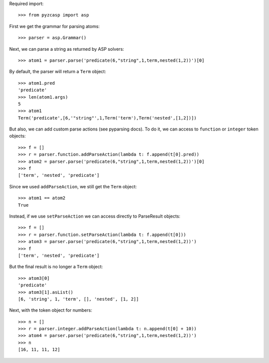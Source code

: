 Required import::

    >>> from pyzcasp import asp
    
First we get the grammar for parsing atoms::
    
    >>> parser = asp.Grammar()

Next, we can parse a string as returned by ASP solvers::
    
    >>> atom1 = parser.parse('predicate(6,"string",1,term,nested(1,2))')[0]

By default, the parser will return a ``Term`` object::

    >>> atom1.pred
    'predicate'
    >>> len(atom1.args)
    5
    >>> atom1
    Term('predicate',[6,'"string"',1,Term('term'),Term('nested',[1,2])])
    
But also, we can add custom parse actions (see pyparsing docs). To do it, we can access to ``function`` or ``integer`` token objects::

    >>> f = []
    >>> r = parser.function.addParseAction(lambda t: f.append(t[0].pred))
    >>> atom2 = parser.parse('predicate(6,"string",1,term,nested(1,2))')[0]
    >>> f
    ['term', 'nested', 'predicate']
    
Since we used ``addParseAction``, we still get the ``Term`` object::

    >>> atom1 == atom2
    True

Instead, if we use ``setParseAction`` we can access directly to ParseResult objects::

    >>> f = []
    >>> r = parser.function.setParseAction(lambda t: f.append(t[0]))
    >>> atom3 = parser.parse('predicate(6,"string",1,term,nested(1,2))')
    >>> f
    ['term', 'nested', 'predicate']
    
But the final result is no longer a ``Term`` object::
    
    >>> atom3[0]
    'predicate'
    >>> atom3[1].asList()
    [6, 'string', 1, 'term', [], 'nested', [1, 2]]

Next, with the token object for numbers::

    >>> n = []
    >>> r = parser.integer.addParseAction(lambda t: n.append(t[0] + 10))
    >>> atom4 = parser.parse('predicate(6,"string",1,term,nested(1,2))')
    >>> n
    [16, 11, 11, 12]
